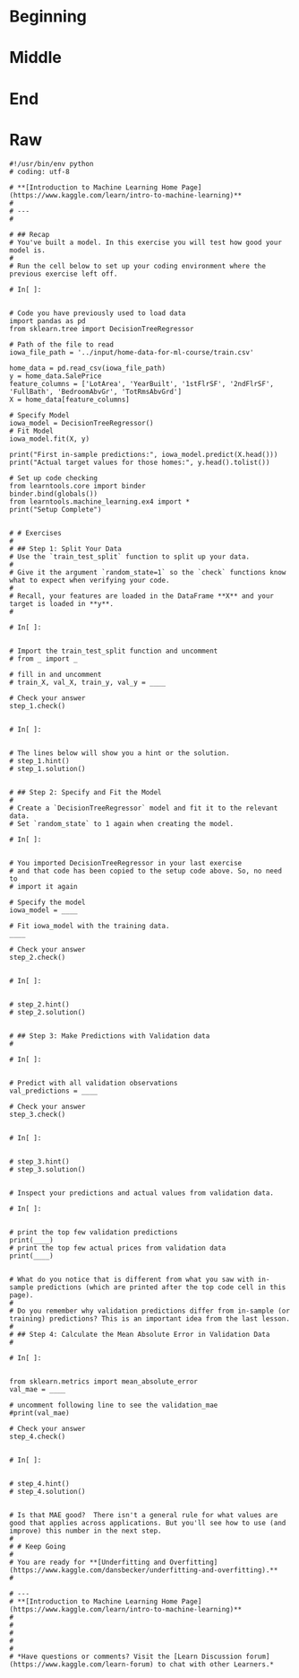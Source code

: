 #+BEGIN_COMMENT
.. title: Model Validation Exercise
.. slug: model-validation-exercise
.. date: 2020-02-17 21:55:00 UTC-08:00
.. tags: 
.. category: 
.. link: 
.. description: 
.. type: text
.. status: 
.. updated: 

#+END_COMMENT
#+OPTIONS: ^:{}
#+TOC: headlines 
#+PROPERTY: header-args :session 
* Beginning
* Middle
* End
* Raw
#+begin_example
#!/usr/bin/env python
# coding: utf-8

# **[Introduction to Machine Learning Home Page](https://www.kaggle.com/learn/intro-to-machine-learning)**
# 
# ---
# 

# ## Recap
# You've built a model. In this exercise you will test how good your model is.
# 
# Run the cell below to set up your coding environment where the previous exercise left off.

# In[ ]:


# Code you have previously used to load data
import pandas as pd
from sklearn.tree import DecisionTreeRegressor

# Path of the file to read
iowa_file_path = '../input/home-data-for-ml-course/train.csv'

home_data = pd.read_csv(iowa_file_path)
y = home_data.SalePrice
feature_columns = ['LotArea', 'YearBuilt', '1stFlrSF', '2ndFlrSF', 'FullBath', 'BedroomAbvGr', 'TotRmsAbvGrd']
X = home_data[feature_columns]

# Specify Model
iowa_model = DecisionTreeRegressor()
# Fit Model
iowa_model.fit(X, y)

print("First in-sample predictions:", iowa_model.predict(X.head()))
print("Actual target values for those homes:", y.head().tolist())

# Set up code checking
from learntools.core import binder
binder.bind(globals())
from learntools.machine_learning.ex4 import *
print("Setup Complete")


# # Exercises
# 
# ## Step 1: Split Your Data
# Use the `train_test_split` function to split up your data.
# 
# Give it the argument `random_state=1` so the `check` functions know what to expect when verifying your code.
# 
# Recall, your features are loaded in the DataFrame **X** and your target is loaded in **y**.
# 

# In[ ]:


# Import the train_test_split function and uncomment
# from _ import _

# fill in and uncomment
# train_X, val_X, train_y, val_y = ____

# Check your answer
step_1.check()


# In[ ]:


# The lines below will show you a hint or the solution.
# step_1.hint() 
# step_1.solution()


# ## Step 2: Specify and Fit the Model
# 
# Create a `DecisionTreeRegressor` model and fit it to the relevant data.
# Set `random_state` to 1 again when creating the model.

# In[ ]:


# You imported DecisionTreeRegressor in your last exercise
# and that code has been copied to the setup code above. So, no need to
# import it again

# Specify the model
iowa_model = ____

# Fit iowa_model with the training data.
____

# Check your answer
step_2.check()


# In[ ]:


# step_2.hint()
# step_2.solution()


# ## Step 3: Make Predictions with Validation data
# 

# In[ ]:


# Predict with all validation observations
val_predictions = ____

# Check your answer
step_3.check()


# In[ ]:


# step_3.hint()
# step_3.solution()


# Inspect your predictions and actual values from validation data.

# In[ ]:


# print the top few validation predictions
print(____)
# print the top few actual prices from validation data
print(____)


# What do you notice that is different from what you saw with in-sample predictions (which are printed after the top code cell in this page).
# 
# Do you remember why validation predictions differ from in-sample (or training) predictions? This is an important idea from the last lesson.
# 
# ## Step 4: Calculate the Mean Absolute Error in Validation Data
# 

# In[ ]:


from sklearn.metrics import mean_absolute_error
val_mae = ____

# uncomment following line to see the validation_mae
#print(val_mae)

# Check your answer
step_4.check()


# In[ ]:


# step_4.hint()
# step_4.solution()


# Is that MAE good?  There isn't a general rule for what values are good that applies across applications. But you'll see how to use (and improve) this number in the next step.
# 
# # Keep Going
# 
# You are ready for **[Underfitting and Overfitting](https://www.kaggle.com/dansbecker/underfitting-and-overfitting).**
# 

# ---
# **[Introduction to Machine Learning Home Page](https://www.kaggle.com/learn/intro-to-machine-learning)**
# 
# 
# 
# 
# 
# *Have questions or comments? Visit the [Learn Discussion forum](https://www.kaggle.com/learn-forum) to chat with other Learners.*

#+end_example

